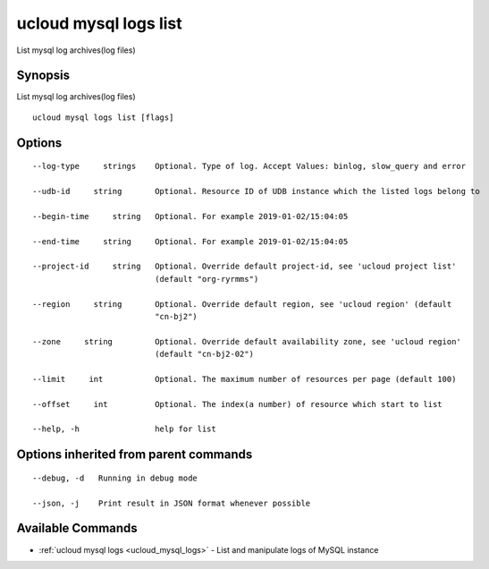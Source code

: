 .. _ucloud_mysql_logs_list:

ucloud mysql logs list
----------------------

List mysql log archives(log files)

Synopsis
~~~~~~~~


List mysql log archives(log files)

::

  ucloud mysql logs list [flags]

Options
~~~~~~~

::

  --log-type     strings    Optional. Type of log. Accept Values: binlog, slow_query and error 

  --udb-id     string       Optional. Resource ID of UDB instance which the listed logs belong to 

  --begin-time     string   Optional. For example 2019-01-02/15:04:05 

  --end-time     string     Optional. For example 2019-01-02/15:04:05 

  --project-id     string   Optional. Override default project-id, see 'ucloud project list'
                            (default "org-ryrmms") 

  --region     string       Optional. Override default region, see 'ucloud region' (default
                            "cn-bj2") 

  --zone     string         Optional. Override default availability zone, see 'ucloud region'
                            (default "cn-bj2-02") 

  --limit     int           Optional. The maximum number of resources per page (default 100) 

  --offset     int          Optional. The index(a number) of resource which start to list 

  --help, -h                help for list 


Options inherited from parent commands
~~~~~~~~~~~~~~~~~~~~~~~~~~~~~~~~~~~~~~

::

  --debug, -d   Running in debug mode 

  --json, -j    Print result in JSON format whenever possible 


Available Commands
~~~~~~~~

* :ref:`ucloud mysql logs <ucloud_mysql_logs>` 	 - List and manipulate logs of MySQL instance

